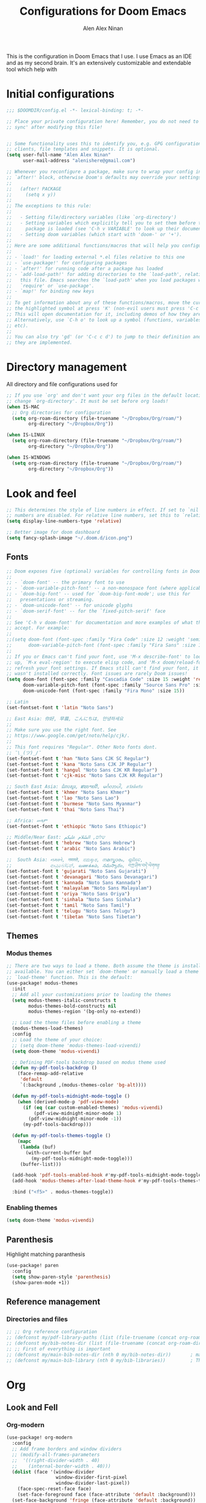 #+TITLE: Configurations for Doom Emacs
#+AUTHOR: Alen Alex Ninan
#+STARTUP: content
#+STARTUP: num
This is the configuration in Doom Emacs that I use. I use Emacs as an IDE and as my second brain. It's an extensively customizable and extendable tool which help with

* Initial configurations
#+begin_src emacs-lisp
;;; $DOOMDIR/config.el -*- lexical-binding: t; -*-

;; Place your private configuration here! Remember, you do not need to run 'doom
;; sync' after modifying this file!


;; Some functionality uses this to identify you, e.g. GPG configuration, email
;; clients, file templates and snippets. It is optional.
(setq user-full-name "Alen Alex Ninan"
      user-mail-address "alenishere@gmail.com")

;; Whenever you reconfigure a package, make sure to wrap your config in an
;; `after!' block, otherwise Doom's defaults may override your settings. E.g.
;;
;;   (after! PACKAGE
;;     (setq x y))
;;
;; The exceptions to this rule:
;;
;;   - Setting file/directory variables (like `org-directory')
;;   - Setting variables which explicitly tell you to set them before their
;;     package is loaded (see 'C-h v VARIABLE' to look up their documentation).
;;   - Setting doom variables (which start with 'doom-' or '+').
;;
;; Here are some additional functions/macros that will help you configure Doom.
;;
;; - `load!' for loading external *.el files relative to this one
;; - `use-package!' for configuring packages
;; - `after!' for running code after a package has loaded
;; - `add-load-path!' for adding directories to the `load-path', relative to
;;   this file. Emacs searches the `load-path' when you load packages with
;;   `require' or `use-package'.
;; - `map!' for binding new keys
;;
;; To get information about any of these functions/macros, move the cursor over
;; the highlighted symbol at press 'K' (non-evil users must press 'C-c c k').
;; This will open documentation for it, including demos of how they are used.
;; Alternatively, use `C-h o' to look up a symbol (functions, variables, faces,
;; etc).
;;
;; You can also try 'gd' (or 'C-c c d') to jump to their definition and see how
;; they are implemented.
#+end_src

* Directory management
All directory and file configurations used for
#+begin_src emacs-lisp
;; If you use `org' and don't want your org files in the default location below,
;; change `org-directory'. It must be set before org loads!
(when IS-MAC
  ;; Org directories for configuration
  (setq org-roam-directory (file-truename "~/Dropbox/Org/roam/")
        org-directory "~/Dropbox/Org"))

(when IS-LINUX
  (setq org-roam-directory (file-truename "~/Dropbox/Org/roam/")
        org-directory "~/Dropbox/Org"))

(when IS-WINDOWS
  (setq org-roam-directory (file-truename "~/Dropbox/Org/roam/")
        org-directory "~/Dropbox/Org"))
#+end_src
* Look and feel
#+begin_src emacs-lisp
;; This determines the style of line numbers in effect. If set to `nil', line
;; numbers are disabled. For relative line numbers, set this to `relative'.
(setq display-line-numbers-type 'relative)

;; Better image for doom dashboard
(setq fancy-splash-image "~/.doom.d/icon.png")
#+end_src
** Fonts
#+begin_src emacs-lisp
;; Doom exposes five (optional) variables for controlling fonts in Doom:
;;
;; - `doom-font' -- the primary font to use
;; - `doom-variable-pitch-font' -- a non-monospace font (where applicable)
;; - `doom-big-font' -- used for `doom-big-font-mode'; use this for
;;   presentations or streaming.
;; - `doom-unicode-font' -- for unicode glyphs
;; - `doom-serif-font' -- for the `fixed-pitch-serif' face
;;
;; See 'C-h v doom-font' for documentation and more examples of what they
;; accept. For example:
;;
;;(setq doom-font (font-spec :family "Fira Code" :size 12 :weight 'semi-light)
;;      doom-variable-pitch-font (font-spec :family "Fira Sans" :size 13))
;;
;; If you or Emacs can't find your font, use 'M-x describe-font' to look them
;; up, `M-x eval-region' to execute elisp code, and 'M-x doom/reload-font' to
;; refresh your font settings. If Emacs still can't find your font, it likely
;; wasn't installed correctly. Font issues are rarely Doom issues!
(setq doom-font (font-spec :family "Cascadia Code" :size 15 :weight 'regular)
      doom-variable-pitch-font (font-spec :family "Source Sans Pro" :size 15)
      doom-unicode-font (font-spec :family "Fira Mono" :size 15))

;; Latin
(set-fontset-font t 'latin "Noto Sans")

;; East Asia: 你好, 早晨, こんにちは, 안녕하세요
;;
;; Make sure you use the right font. See
;; https://www.google.com/get/noto/help/cjk/.
;;
;; This font requires "Regular". Other Noto fonts dont.
;; ¯\_(ツ)_/¯
(set-fontset-font t 'han "Noto Sans CJK SC Regular")
(set-fontset-font t 'kana "Noto Sans CJK JP Regular")
(set-fontset-font t 'hangul "Noto Sans CJK KR Regular")
(set-fontset-font t 'cjk-misc "Noto Sans CJK KR Regular")

;; South East Asia: ជំរាបសួរ, ສະບາຍດີ, မင်္ဂလာပါ, สวัสดีครับ
(set-fontset-font t 'khmer "Noto Sans Khmer")
(set-fontset-font t 'lao "Noto Sans Lao")
(set-fontset-font t 'burmese "Noto Sans Myanmar")
(set-fontset-font t 'thai "Noto Sans Thai")

;; Africa: ሠላም
(set-fontset-font t 'ethiopic "Noto Sans Ethiopic")

;; Middle/Near East: שלום, السّلام عليكم
(set-fontset-font t 'hebrew "Noto Sans Hebrew")
(set-fontset-font t 'arabic "Noto Sans Arabic")

;;  South Asia: નમસ્તે, नमस्ते, ನಮಸ್ಕಾರ, നമസ്കാരം, ଶୁଣିବେ,
;;              ආයුබෝවන්, வணக்கம், నమస్కారం, བཀྲ་ཤིས་བདེ་ལེགས༎
(set-fontset-font t 'gujarati "Noto Sans Gujarati")
(set-fontset-font t 'devanagari "Noto Sans Devanagari")
(set-fontset-font t 'kannada "Noto Sans Kannada")
(set-fontset-font t 'malayalam "Noto Sans Malayalam")
(set-fontset-font t 'oriya "Noto Sans Oriya")
(set-fontset-font t 'sinhala "Noto Sans Sinhala")
(set-fontset-font t 'tamil "Noto Sans Tamil")
(set-fontset-font t 'telugu "Noto Sans Telugu")
(set-fontset-font t 'tibetan "Noto Sans Tibetan")
#+end_src
** Themes
*** Modus themes
#+begin_src emacs-lisp
;; There are two ways to load a theme. Both assume the theme is installed and
;; available. You can either set `doom-theme' or manually load a theme with the
;; `load-theme' function. This is the default:
(use-package! modus-themes
  :init
  ;; Add all your customizations prior to loading the themes
  (setq modus-themes-italic-constructs t
        modus-themes-bold-constructs nil
        modus-themes-region '(bg-only no-extend))

  ;; Load the theme files before enabling a theme
  (modus-themes-load-themes)
  :config
  ;; Load the theme of your choice:
  ;; (setq doom-theme 'modus-themes-load-vivendi)
  (setq doom-theme 'modus-vivendi)

  ;; Defining PDF-tools backdrop based on modus theme used
  (defun my-pdf-tools-backdrop ()
    (face-remap-add-relative
     'default
     `(:background ,(modus-themes-color 'bg-alt))))

  (defun my-pdf-tools-midnight-mode-toggle ()
    (when (derived-mode-p 'pdf-view-mode)
      (if (eq (car custom-enabled-themes) 'modus-vivendi)
          (pdf-view-midnight-minor-mode 1)
        (pdf-view-midnight-minor-mode -1))
      (my-pdf-tools-backdrop)))

  (defun my-pdf-tools-themes-toggle ()
    (mapc
     (lambda (buf)
       (with-current-buffer buf
         (my-pdf-tools-midnight-mode-toggle)))
     (buffer-list)))

  (add-hook 'pdf-tools-enabled-hook #'my-pdf-tools-midnight-mode-toggle)
  (add-hook 'modus-themes-after-load-theme-hook #'my-pdf-tools-themes-toggle)

  :bind ("<f5>" . modus-themes-toggle))
#+end_src
*** Enabling themes
#+begin_src emacs-lisp
(setq doom-theme 'modus-vivendi)
#+end_src
** Parenthesis
Highlight matching paranthesis
#+begin_src emacs-lisp
(use-package! paren
  :config
  (setq show-paren-style 'parenthesis)
  (show-paren-mode +1))
#+end_src
** Reference management
*** Directories and files
#+begin_src emacs-lisp
;; ;; Org reference configuration
;; (defconst my/pdf-library-paths (list (file-truename (concat org-roam-directory "/bibtex-pdfs")))) ; Main PDFs directory
;; (defconst my/bib-notes-dir (list (file-truename (concat org-roam-directory "/notes")))) ; I use org-roam to manage all my notes, including bib notes.
;; ;; First of everything is important
;; (defconst my/main-bib-notes-dir (nth 0 my/bib-notes-dir))       ; main notes directory
;; (defconst my/main-bib-library (nth 0 my/bib-libraries))         ; The main db is always the first
#+end_src
* Org
** Look and Fell
*** Org-modern
#+begin_src emacs-lisp
(use-package! org-modern
  :config
  ;; Add frame borders and window dividers
  ;; (modify-all-frames-parameters
  ;;  '((right-divider-width . 40)
  ;;    (internal-border-width . 40)))
  (dolist (face '(window-divider
                  window-divider-first-pixel
                  window-divider-last-pixel))
    (face-spec-reset-face face)
    (set-face-foreground face (face-attribute 'default :background)))
  (set-face-background 'fringe (face-attribute 'default :background))

  (setq
   ;; Edit settings
   org-auto-align-tags nil
   org-tags-column 0
   org-catch-invisible-edits 'show-and-error
   org-special-ctrl-a/e t
   org-insert-heading-respect-content t

   ;; Org styling, hide markup etc.
   org-hide-emphasis-markers t
   org-pretty-entities t
   org-ellipsis "…"

   ;; Org-modern stars
   org-modern-star '("◈" "◇")
   ;; Agenda styling
   org-agenda-tags-column 0
   org-agenda-block-separator ?─
   org-agenda-time-grid
   '((daily today require-timed)
     (800 1000 1200 1400 1600 1800 2000)
     " ┄┄┄┄┄ " "┄┄┄┄┄┄┄┄┄┄┄┄┄┄┄")
   org-agenda-current-time-string
   "⭠ now ─────────────────────────────────────────────────")

  ;; Globally enabling org-modern
  (global-org-modern-mode))
#+end_src
** Additional modules
#+begin_src emacs-lisp
(after! org
  ;; Additional Org modules
  (add-to-list 'org-modules 'org-checklist)
  (add-to-list 'org-modules 'org-habit)
  (add-to-list 'org-modules 'org-crypt))
#+end_src
** Capture
#+begin_src emacs-lisp
(after! org
  (setq org-capture-templates
        '(("t" "Personal todo" entry
           (file+headline +org-capture-todo-file "Inbox")
           "* TODO %?\n%i\n%a" :prepend t)
          ("i" "Personal idea" entry
           (file+headline +org-capture-todo-file "Inbox")
           "* IDEA %?\n%i\n%a" :prepend t)
          ("n" "Personal notes" entry
           (file +org-capture-notes-file)
           "* %u %?\n%i\n%a" :prepend t)
          ("j" "Journal" entry
           (file +org-capture-journal-file)
           "* %U %?\n%i\n%a" :prepend t)

          ;; Will use {project-root}/{todo,notes,changelog}.org, unless a
          ;; {todo,notes,changelog}.org file is found in a parent directory.
          ;; Uses the basename from `+org-capture-todo-file',
          ;; `+org-capture-changelog-file' and `+org-capture-notes-file'.
          ("o" "Templates for projects")
          ("ot" "Project-local todo" entry  ; {project-root}/todo.org
           (file+headline +org-capture-project-todo-file "Inbox")
           "* IDEA %?\n%i\n%a" :prepend t)
          ("on" "Project-local notes" entry  ; {project-root}/notes.org
           (file +org-capture-project-notes-file)
           "* %U %?\n%i\n%a" :prepend t)
          ("oc" "Project-local changelog" entry  ; {project-root}/changelog.org
           (file+headline +org-capture-project-changelog-file "Unreleased")
           "* %U %?\n%i\n%a" :prepend t)

          ;; Will use {org-directory}/{+org-capture-projects-file} and store
          ;; these under {ProjectName}/{Tasks,Notes,Changelog} headings. They
          ;; support `:parents' to specify what headings to put them under, e.g.
          ;; :parents ("Projects")
          ("p" "Centralized templates for projects")
          ("pt" "Project todo" entry
           (function +org-capture-central-project-todo-file)
           "* IDEA %?\n %i\n %a"
           :heading "Inbox"
           :prepend nil)
          ("pn" "Project notes" entry
           (function +org-capture-central-project-notes-file)
           "* %U %?\n %i\n %a"
           :heading "Notes"
           :prepend t)
          ("pc" "Project changelog" entry
           (function +org-capture-central-project-changelog-file)
           "* %U %?\n %i\n %a"
           :heading "Changelog"
           :prepend t)))
  (add-to-list 'org-capture-templates
               '("c" "Org-protocol"))
  ;; Firefox
  (add-to-list 'org-capture-templates
               '("cp" "Protocol" entry
                 (file+headline +org-capture-notes-file "Web")
                 "* %^{Title}\nSource: %u, %c\n #+BEGIN_QUOTE\n%i\n#+END_QUOTE\n\n\n%?"
                 :prepend t
                 :kill-buffer t))
  ;; (add-to-list 'org-capture-templates
  ;;              '("cl" "Protocol Link" entry
  ;;                (file+headline +org-capture-notes-file "Web")
  ;;                "* %? [[%:link][%(transform-square-brackets-to-round-ones \"%:description\")]]\n"
  ;;                :prepend t
  ;;                :kill-buffer t))
  (add-to-list 'org-capture-templates
               '("cw" "Article"
                 entry (file+headline +org-capture-notes-file "Web")
                 "* %a\n%U\n%:initial\n\n"
                 :immediate-finish t)
               )
  (defvar +org-capture-review-file "review/review.org"
    "Default target for storing review files.
Is relative to `org-directory', unless it is absolute")
  (setq +org-capture-review-file
        (expand-file-name +org-capture-review-file org-directory))
  (add-to-list 'org-capture-templates
               '("v" "Review"))
  (add-to-list 'org-capture-templates
               '("vw" "Weekly review" entry
                 (file+headline +org-capture-review-file "Weekly")
                 (file "~/.doom.d/org_capture_templates/weekly_review.txt")
                 )
               )
  (add-to-list 'org-capture-templates
               '("vm" "Monthly review" entry
                 (file+headline +org-capture-review-file "Monthly")
                 (file "~/.doom.d/org_capture_templates/monthly_review.txt")
                 )
               )
  ;; Setting default capture template
  (setq org-protocol-default-template-key "cw")

  ;; for emacs capture
  ;; (defun transform-square-brackets-to-round-ones(string-to-transform)
  ;;   "Transforms [ into ( and ] into ), other chars left unchanged."
  ;;   (concat
  ;;    (mapcar #'(lambda (c) (if (equal c ?[) ?\( (if (equal c ?]) ?\) c))) string-to-transform))
  ;;   )
  )
#+end_src
** Agenda
#+begin_src emacs-lisp
;;; Agenda view custom commands
(map! :after org-agenda
      :map org-agenda-mode-map
      :m "C-SPC" #'org-agenda-show-and-scroll-up
      :localleader
      (:prefix ("v" . "views")
               "y" #'org-agenda-year-view
               "m" #'org-agenda-month-view
               "d" #'org-agenda-day-view))
#+end_src
** Transclusion
#+begin_src emacs-lisp
;; Recommended transclusion config
(use-package! org-transclusion
  :defer
  :after org
  :init
  (map!
   :map global-map "<f12>" #'org-transclusion-add
   :leader
   :prefix "n"
   :desc "Org Transclusion Mode" "t" #'org-transclusion-mode))
#+end_src
#+begin_src emacs-lisp
;; Recommended transclusion config
(use-package! org-transclusion
  :defer
  :after org
  :init
  (map!
   :map global-map "<f12>" #'org-transclusion-add
   :leader
   :prefix "n"
   :desc "Org Transclusion Mode" "t" #'org-transclusion-mode))
#+end_src
** Noter
#+begin_src emacs-lisp
(after! org-noter
  (setq
   ;; The WM can handle splits. Unable to get code blocks to execute when enabling this.
   org-noter-notes-window-location 'other-frame
   ;; Please stop opening frames
   org-noter-always-create-frame nil
   ;; I want to see the whole file
   org-noter-hide-other nil
   ;; Org noter default file path
   org-noter-notes-search-path "~/Dropbox/Org/roam/notes/"))
#+end_src
** Time management
#+begin_src emacs-lisp
(after! org
  (setq org-clock-into-drawer t)
  (setq org-log-done t)
  (setq org-log-into-drawer t)
  ;; Agenda clock report parameters
  (setq org-agenda-clockreport-parameter-plist
        '(:link t :maxlevel 6 :fileskip0 t :compact t :narrow 60 :score 0))
  ;; If idle for more than 15 minutes, resolve the things by asking what to do
  ;; with the clock time
  (setq org-clock-idle-time 15)
  ;; Resume clocking task when emacs is restarted
  (org-clock-persistence-insinuate)
  ;; Save the running clock and all clock history when exiting Emacs, load it on startup
  (setq org-clock-persist t)
  ;; Resume clocking task on clock-in if the clock is open
  (setq org-clock-in-resume t)
  ;; Do not prompt to resume an active clock, just resume it
  (setq org-clock-persist-query-resume nil)
  ;; Change tasks to whatever when clocking in
  (setq org-clock-in-switch-to-state "NOW")
  ;; Sometimes I change tasks I'm clocking quickly - this removes clocked tasks
  ;; with 0:00 duration
  (setq org-clock-out-remove-zero-time-clocks t)
  ;; Clock out when moving task to a done state
  (setq org-clock-out-when-done t)
  ;; Enable auto clock resolution for finding open clocks
  (setq org-clock-auto-clock-resolution (quote when-no-clock-is-running))
  ;; Include current clocking task in clock reports
  (setq org-clock-report-include-clocking-task t)
  ;; use pretty things for the clocktable
  (setq org-pretty-entities t))
#+end_src
** ToDo
#+begin_src emacs-lisp
(after! org
  (setq org-todo-keywords
        '((sequence
           "PROJ(p)"   ; Project
           "IDEA(i)"   ; An idea
           "TODO(t)"   ; A task that needs doing
           "NOW(n)"   ; Task is in progress
           "HOLD(h@/!)"   ; Task is being held up or paused
           "WAIT(w@/!)"   ; Task delegated
           "|"
           "DONE(d!)"   ; Task was completed
           "KILL(k@)"   ; Task was cancelled, aborted or is no longer applicable
           )
          ;; (sequence
          ;;  "|"
          ;;  "OKAY(o)"
          ;;  "YES(y)"
          ;;  "NO(n)")
          ))
  (setq org-todo-repeat-to-state t))
#+end_src
*** Count done
#+begin_src emacs-lisp
;;;  Orgmode count done
;;;-----------------------------------------------------------------------------
(after! org
  (defun +my/count-done ()
    (interactive)
    (save-excursion
      ;; we need to end up *before* the start of the drawer in order
      ;; to parse it correctly, so we back up one line from where org-log-beginning tells us.
      (goto-char (org-log-beginning))
      (forward-line -1)
      (let ((contents (cadr (org-element-drawer-parser nil nil))))
        (count-lines (plist-get contents :contents-begin)
                     (plist-get contents :contents-end)))))

  (defun +my/put-count ()
    (interactive)
    (let ((count (+my/count-done)))
      (org-entry-put (point) "DONE-COUNT" (format "%d" count))))

  (map! :localleader
        :map org-mode-map
        :prefix ("d")
        :desc "Put rep count" "p" '+my/put-count
        ))
#+end_src
*** Strike done headline
#+begin_src emacs-lisp
;; Strike done headline
(after! (:and org)
  (setq org-fontify-done-headline t)
  ;; A function for org done strikethrough
  ;; (defun my-modes-themes-todo-strikethrough-faces ()
  ;;   (custom-set-faces
  ;;    '(org-done ((t (:foreground "PaleGreen"
  ;;                    :weight normal
  ;;                    :strike-through t))))
  ;;    '(org-headline-done
  ;;      ((((class color) (min-colors 16) (background dark))
  ;;        (:foreground "LightSalmon" :strike-through t))))))

  ;; Another function for org-done strike-through
  (defun my-modes-themes-todo-strikethrough-faces ()
    (set-face-attribute 'org-done nil :strike-through t)
    (set-face-attribute 'org-headline-done nil :strike-through t :foreground "dimGrey")
    )
  ;; and here is the hook
  (add-hook 'org-mode-hook #'my-modes-themes-todo-strikethrough-faces)
  )
#+end_src
** Tags
#+begin_src emacs-lisp
(after! org
  ;; Tags for org mode
  (setq org-tag-alist '((:startgrouptag)
                        ("Roam")
                        (:grouptags)
                        ("PLANNED" . ?0)
                        ("STRUCTURED" . ?2)
                        ("REVIEWING" . ?3)
                        ("ZETTEL" . ?4)
                        ("EVERGREEN" . ?5)
                        (:endgrouptag)
                        (:startgrouptag)
                        ("Eisenhower")
                        (:grouptags)
                        ("important" . ?i)
                        ("urgent"    . ?u)
                        (:endgrouptag))))
#+end_src
** Properties
*** Hide Drawer
#+begin_src emacs-lisp
(after! org
  ;; Drawer use
  (defun +my/org-hide-properties ()
    "Hide all org-mode headline property drawers in buffer. Could be slow if buffer has a lot of overlays."
    (interactive)
    (save-excursion
      (goto-char (point-min))
      (while (re-search-forward
              "^ *:properties:\n\\( *:.+?:.*\n\\)+ *:end:\n" nil t)
        (let ((ov_this (make-overlay (match-beginning 0) (match-end 0))))
          (overlay-put ov_this 'invisible t)
          (overlay-put ov_this 'hidden-prop-drawer t))))))
#+end_src
** Inline images
#+begin_src emacs-lisp
;; Enabling inline images by default
;; Other settings for Inline Images.
(after! org
  (setq org-display-inline-images t)
  (setq org-redisplay-inline-images t)
  (setq org-startup-with-inline-images "inlineimages")
  (setq +org-startup-with-animated-gifs "at-point")

  ;; Add option to resize image in Org mode
  (setq org-image-actual-width nil)
  ;; Custom function to set backgroud colour of the inline images.
  (load! "./lisp/my-inline-image-background.el")

  ;; Using above defined "org-inline-image-background". Use code Below to set the image colour.
  (setq my-inline-image-background "white")

  ;; Enabling image scaling for linked image
  (setq org-image-actual-width nil)
  )
#+end_src
** Biblio
*** Major config
#+begin_src emacs-lisp
(when IS-LINUX
  (setq! citar-bibliography '("~/Dropbox/Org/MyLibrary-linux.bib")))
(when IS-MAC
  (setq! citar-bibliography '("~/Dropbox/Org/MyLibrary-mac.bib")))
(when IS-WINDOWS
  (setq! citar-bibliography '("~/Dropbox/Org/MyLibrary-windows.bib")))
(setq! citar-library-paths '("~/Dropbox/Org/roam/PDFs/")
       citar-notes-paths '("~/Dropbox/Org/roam/notes/"))
(setq org-cite-csl-styles-dir "~/Zotero/styles")
#+end_src
*** Look and feel
#+begin_src emacs-lisp
;; Better UI
(setq citar-symbols
      `((file ,(all-the-icons-faicon "file-o" :face 'all-the-icons-green :v-adjust -0.1) . " ")
        (note ,(all-the-icons-material "speaker_notes" :face 'all-the-icons-blue :v-adjust -0.3) . " ")
        (link ,(all-the-icons-octicon "link" :face 'all-the-icons-orange :v-adjust 0.01) . " ")))
(setq citar-symbol-separator "  ")

;; Template for UI
(setq citar-templates
      '((main . "${author editor:30}     ${date year issued:4}     ${title:48}")
        (suffix . "          ${=key= id:15}    ${=type=:12}    ${tags keywords:*}")
        (preview . "${author editor} (${year issued date}) ${title}, ${journal journaltitle publisher container-title collection-title}.\n")
        (note . "Notes on ${author editor}, ${title}")))
#+end_src
* Languages
** Spelling
#+begin_src emacs-lisp
;;; Ispell personal dictionary
;;; -----------------------------------------------------------------------------
(after! flyspell
  (setq ispell-personal-dictionary (concat org-roam-directory "/personal_dict.txt"))
  (setq ispell-dictionary "en_GB")
  )
(after! spell-fu
  (setq spell-fu-idle-delay 0.5 ; default is 0.25
        ;; ispell-personal-dictionary (concat org-roam-directory "/personal_dict.txt")
        ispell-dictionary "en_GB" ; needed for Macs in particular
        ))
#+end_src
** Python
I use ~conda~ for python environment management.
As part of configuration, I create an environment named ~default~ to use as the default used environment. I don't modify the ~base~ environment ever.
#+begin_src emacs-lisp
(after! conda
  ;; (setq conda-anaconda-home "C:/Users/alenalexninan/Home/miniconda3")
  (setq conda-anaconda-home (expand-file-name "~/miniconda3"))
  (setq conda-env-home-directory (expand-file-name "~/miniconda3"))
  (conda-env-initialize-interactive-shells)
  ;; if you want eshell support, include:
  (conda-env-initialize-eshell)
  ;; if you want auto-activation (see below for details), include:
  (conda-env-autoactivate-mode t)
  ;; To activate conda on start
  ;; (conda-env-activate "base")
  (conda-env-activate "default"))
#+end_src
* Completion
** Company
#+begin_src emacs-lisp
;; Company completion
(after! company-box
  (setq company-show-numbers t))
#+end_src
* PDF-tools
#+begin_src emacs-lisp
;; PDF view
(after! pdf-view
  ;; open pdfs scaled to fit page
  (setq-default pdf-view-display-size 'fit-width)
  ;; automatically annotate highlights
  (setq pdf-annot-activate-created-annotations t
        pdf-view-resize-factor 1.1)
  ;; faster motion
  (map!
   :map pdf-view-mode-map
   :n "g g"          #'pdf-view-first-page
   :n "G"            #'pdf-view-last-page
   :n "N"            #'pdf-view-next-page-command
   :n "E"            #'pdf-view-previous-page-command
   :n "e"            #'evil-collection-pdf-view-previous-line-or-previous-page
   :n "n"            #'evil-collection-pdf-view-next-line-or-next-page
   :localleader
   (:desc "Insert note" "i" #'org-noter-insert-note
    :desc "Insert precise note" "p" #'org-noter-insert-precise-note
    :desc "Toggle note" "t" #'org-noter-insert-note-toggle-no-questions)))
#+end_src

Keybinding to kill org-noter in PDF
#+begin_src emacs-lisp
(after! org-noter
  (map!
   :map pdf-view-mode-map
   :localleader
   (:desc "Kill note" "k" #'org-noter-kill-session)))
#+end_src
* OS specific configurations
** Windows
#+begin_src emacs-lisp
;; Disable the system cursor caused by screen reader etc.
(when IS-WINDOWS
  (setq w32-use-visible-system-caret nil))
#+end_src
* Brain dump and second brain
** Denote
** Roam
Using org-roam for the data management and as my second brain.
#+begin_src emacs-lisp
(after! org-roam
  ;; (setq org-roam-db-location (concat org-roam-directory "org-roam.db"))
  (setq org-roam-dailies-directory "daily/")
  ;; (setq org-roam-mode-sections
  ;;     '((org-roam-backlinks-section :unique t)
  ;;       org-roam-reflinks-section))
  )
#+end_src
*** Capture
#+begin_src emacs-lisp

#+end_src
*** UI for graphing links
#+begin_src emacs-lisp
;; Org-roam-ui
;; ------------------------------------------------------------------------------
(use-package! org-roam-ui
  :after org-roam
  ;; or :after org
  ;;    :hook
  ;;         normally we'd recommend hooking orui after org-roam, but since org-roam does not have
  ;;         a hookable mode anymore, you're advised to pick something yourself
  ;;         if you don't care about startup time, use
  ;;  :hook (after-init . org-roam-ui-mode)
  :config
  (setq org-roam-ui-sync-theme t
        org-roam-ui-follow t
        org-roam-ui-update-on-save t
        org-roam-ui-open-on-start t)
  (map! (:map org-mode-map
         :localleader
         :prefix ("mu" . "UI")
         "o" #'org-roam-ui-mode
         "f" #'org-roam-ui-follow-mode)))
#+end_src
* Miscellaneous
** Timestamp on save
Option to add timestamp onto a file on save.
#+begin_src emacs-lisp
(add-hook! 'before-save-hook #'time-stamp)
#+end_src
** Scratch buffer configuration
Start the scratch buffer in fundamental mode. I use it for mainly random notes. List interface causes issues with my use case for the buffer.
#+begin_src emacs-lisp
(setq initial-major-mode 'fundamental-mode)
#+end_src
